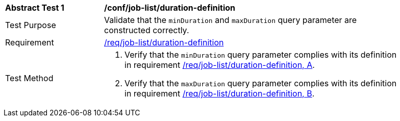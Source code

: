 [[ats_job-list_duration-definition]]
[width="90%",cols="2,6a"]
|===
^|*Abstract Test {counter:ats-id}* |*/conf/job-list/duration-definition*
^|Test Purpose |Validate that the `minDuration` and `maxDuration` query parameter are constructed correctly.
^|Requirement |<<req_job-list-duration-definition,/req/job-list/duration-definition>>
^|Test Method |. Verify that the `minDuration` query parameter complies with its definition in requirement <<req_job-list_duration-definition,/req/job-list/duration-definition, A>>.
. Verify that the `maxDuration` query parameter complies with its definition in requirement <<req_job-list_duration-definition,/req/job-list/duration-definition, B>>.
|===
